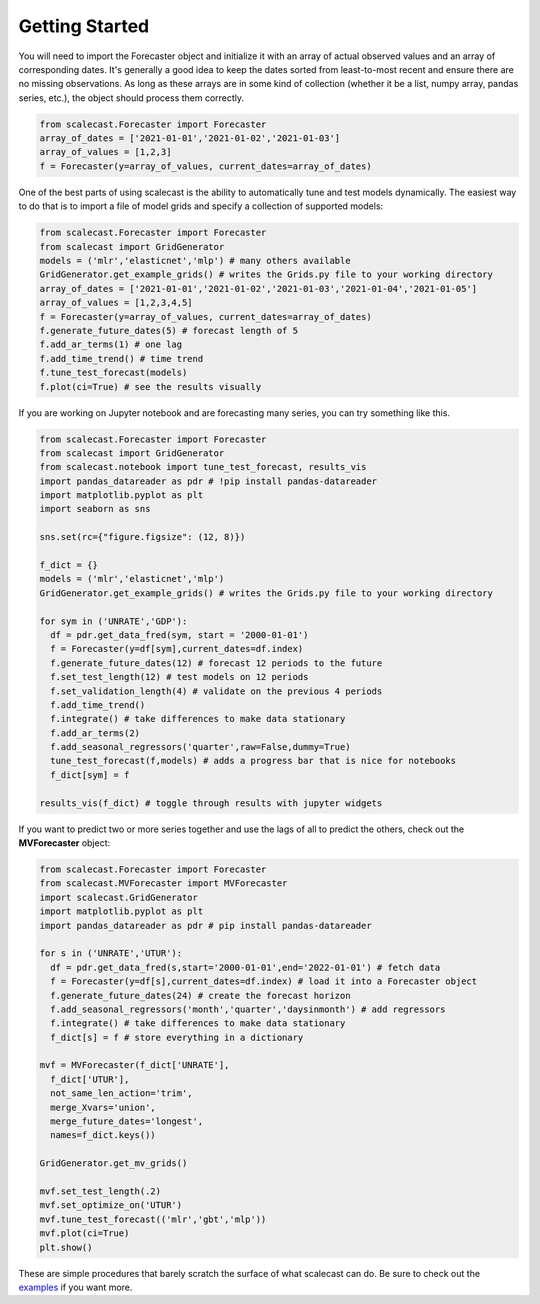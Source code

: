Getting Started
=================================

You will need to import the Forecaster object and initialize it with an array of actual observed values and an array of corresponding dates. It's generally a good idea to keep the dates sorted from least-to-most recent and ensure there are no missing observations. As long as these arrays are in some kind of collection (whether it be a list, numpy array, pandas series, etc.), the object should process them correctly.

.. code:: python
    
    from scalecast.Forecaster import Forecaster
    array_of_dates = ['2021-01-01','2021-01-02','2021-01-03']
    array_of_values = [1,2,3]
    f = Forecaster(y=array_of_values, current_dates=array_of_dates)

One of the best parts of using scalecast is the ability to automatically tune and test models dynamically. The easiest way to do that is to import a file of model grids and specify a collection of supported models:

.. code:: python
    
    from scalecast.Forecaster import Forecaster
    from scalecast import GridGenerator
    models = ('mlr','elasticnet','mlp') # many others available
    GridGenerator.get_example_grids() # writes the Grids.py file to your working directory
    array_of_dates = ['2021-01-01','2021-01-02','2021-01-03','2021-01-04','2021-01-05']
    array_of_values = [1,2,3,4,5]
    f = Forecaster(y=array_of_values, current_dates=array_of_dates)
    f.generate_future_dates(5) # forecast length of 5
    f.add_ar_terms(1) # one lag
    f.add_time_trend() # time trend
    f.tune_test_forecast(models)
    f.plot(ci=True) # see the results visually

If you are working on Jupyter notebook and are forecasting many series, you can try something like this.

.. code:: python
    
    from scalecast.Forecaster import Forecaster
    from scalecast import GridGenerator
    from scalecast.notebook import tune_test_forecast, results_vis
    import pandas_datareader as pdr # !pip install pandas-datareader
    import matplotlib.pyplot as plt
    import seaborn as sns

    sns.set(rc={"figure.figsize": (12, 8)})

    f_dict = {}
    models = ('mlr','elasticnet','mlp')
    GridGenerator.get_example_grids() # writes the Grids.py file to your working directory

    for sym in ('UNRATE','GDP'):
      df = pdr.get_data_fred(sym, start = '2000-01-01')
      f = Forecaster(y=df[sym],current_dates=df.index)
      f.generate_future_dates(12) # forecast 12 periods to the future
      f.set_test_length(12) # test models on 12 periods
      f.set_validation_length(4) # validate on the previous 4 periods
      f.add_time_trend()
      f.integrate() # take differences to make data stationary
      f.add_ar_terms(2)
      f.add_seasonal_regressors('quarter',raw=False,dummy=True)
      tune_test_forecast(f,models) # adds a progress bar that is nice for notebooks
      f_dict[sym] = f

    results_vis(f_dict) # toggle through results with jupyter widgets

If you want to predict two or more series together and use the lags of all to predict the others, check out the **MVForecaster** object:

.. code:: python

    from scalecast.Forecaster import Forecaster
    from scalecast.MVForecaster import MVForecaster
    import scalecast.GridGenerator
    import matplotlib.pyplot as plt
    import pandas_datareader as pdr # pip install pandas-datareader
    
    for s in ('UNRATE','UTUR'):
      df = pdr.get_data_fred(s,start='2000-01-01',end='2022-01-01') # fetch data
      f = Forecaster(y=df[s],current_dates=df.index) # load it into a Forecaster object
      f.generate_future_dates(24) # create the forecast horizon
      f.add_seasonal_regressors('month','quarter','daysinmonth') # add regressors
      f.integrate() # take differences to make data stationary
      f_dict[s] = f # store everything in a dictionary
    
    mvf = MVForecaster(f_dict['UNRATE'],
      f_dict['UTUR'],
      not_same_len_action='trim',
      merge_Xvars='union',
      merge_future_dates='longest',
      names=f_dict.keys()) 
    
    GridGenerator.get_mv_grids()
    
    mvf.set_test_length(.2)
    mvf.set_optimize_on('UTUR')
    mvf.tune_test_forecast(('mlr','gbt','mlp'))
    mvf.plot(ci=True)
    plt.show()

These are simple procedures that barely scratch the surface of what scalecast can do. Be sure to check out the `examples <https://scalecast-examples.readthedocs.io/en/latest/>`_ if you want more.
